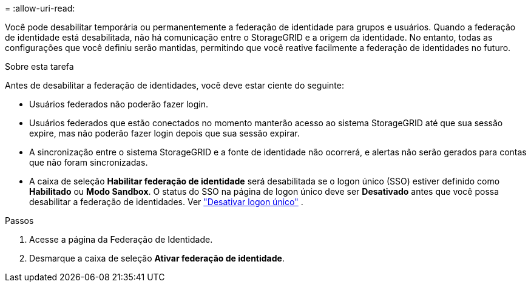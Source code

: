 = 
:allow-uri-read: 


Você pode desabilitar temporária ou permanentemente a federação de identidade para grupos e usuários. Quando a federação de identidade está desabilitada, não há comunicação entre o StorageGRID e a origem da identidade. No entanto, todas as configurações que você definiu serão mantidas, permitindo que você reative facilmente a federação de identidades no futuro.

.Sobre esta tarefa
Antes de desabilitar a federação de identidades, você deve estar ciente do seguinte:

* Usuários federados não poderão fazer login.
* Usuários federados que estão conectados no momento manterão acesso ao sistema StorageGRID até que sua sessão expire, mas não poderão fazer login depois que sua sessão expirar.
* A sincronização entre o sistema StorageGRID e a fonte de identidade não ocorrerá, e alertas não serão gerados para contas que não foram sincronizadas.
* A caixa de seleção *Habilitar federação de identidade* será desabilitada se o logon único (SSO) estiver definido como *Habilitado* ou *Modo Sandbox*. O status do SSO na página de logon único deve ser *Desativado* antes que você possa desabilitar a federação de identidades. Ver link:../admin/disabling-single-sign-on.html["Desativar logon único"] .


.Passos
. Acesse a página da Federação de Identidade.
. Desmarque a caixa de seleção *Ativar federação de identidade*.

